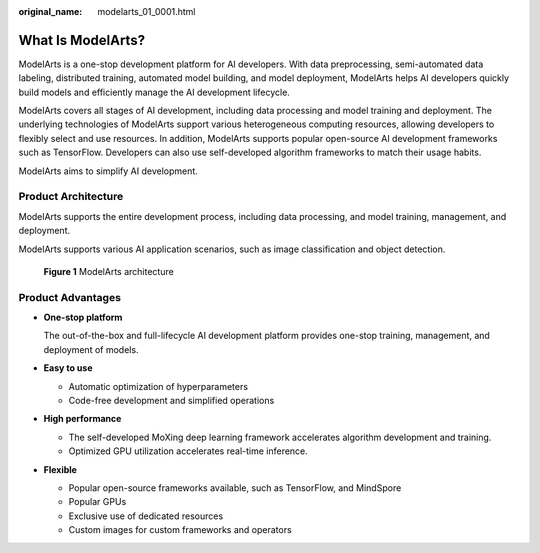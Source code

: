 :original_name: modelarts_01_0001.html

.. _modelarts_01_0001:

What Is ModelArts?
==================

ModelArts is a one-stop development platform for AI developers. With data preprocessing, semi-automated data labeling, distributed training, automated model building, and model deployment, ModelArts helps AI developers quickly build models and efficiently manage the AI development lifecycle.

ModelArts covers all stages of AI development, including data processing and model training and deployment. The underlying technologies of ModelArts support various heterogeneous computing resources, allowing developers to flexibly select and use resources. In addition, ModelArts supports popular open-source AI development frameworks such as TensorFlow. Developers can also use self-developed algorithm frameworks to match their usage habits.

ModelArts aims to simplify AI development.

Product Architecture
--------------------

ModelArts supports the entire development process, including data processing, and model training, management, and deployment.

ModelArts supports various AI application scenarios, such as image classification and object detection.

.. _modelarts_01_0001__en-us_topic_0284258732_en-us_topic_0129423679_fig19821028175912:

.. figure:: /_static/images/en-us_image_0000001110920880.png
   :alt: **Figure 1** ModelArts architecture


   **Figure 1** ModelArts architecture

Product Advantages
------------------

-  **One-stop platform**

   The out-of-the-box and full-lifecycle AI development platform provides one-stop training, management, and deployment of models.

-  **Easy to use**

   -  Automatic optimization of hyperparameters
   -  Code-free development and simplified operations

-  **High performance**

   -  The self-developed MoXing deep learning framework accelerates algorithm development and training.
   -  Optimized GPU utilization accelerates real-time inference.

-  **Flexible**

   -  Popular open-source frameworks available, such as TensorFlow, and MindSpore
   -  Popular GPUs
   -  Exclusive use of dedicated resources
   -  Custom images for custom frameworks and operators
